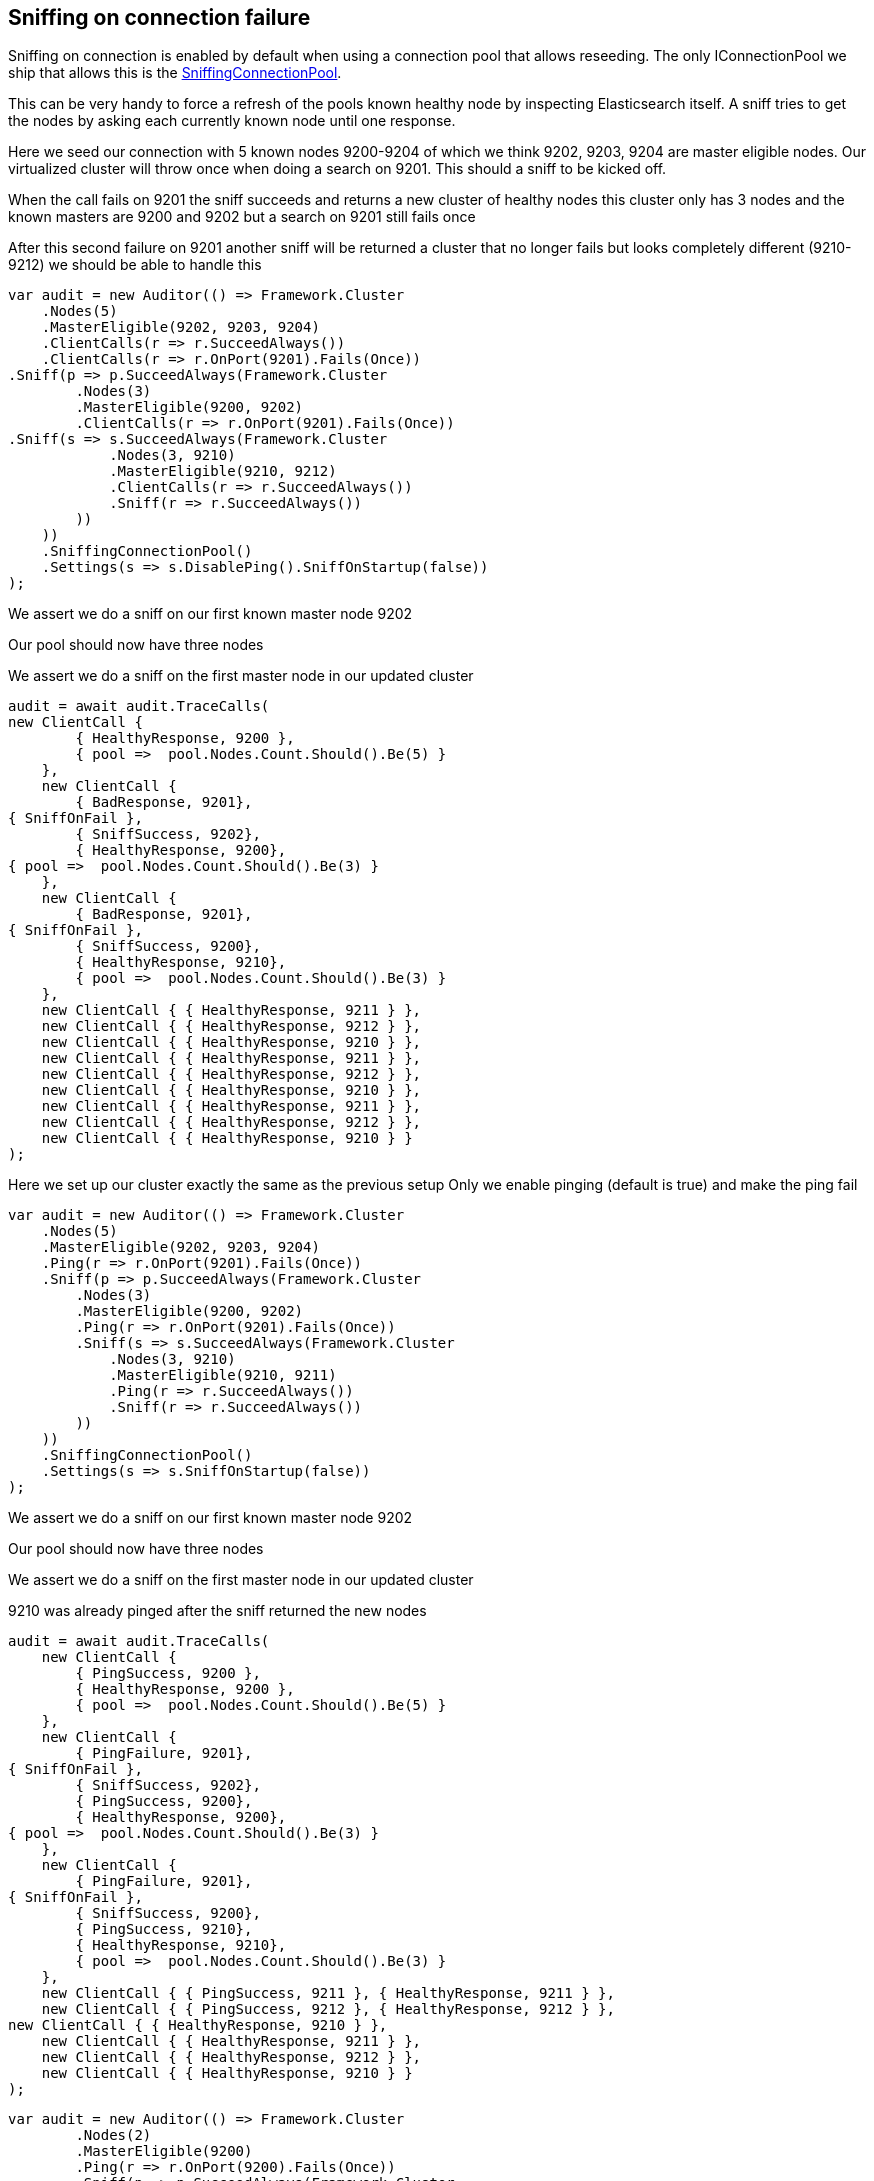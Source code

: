 :ref_current: https://www.elastic.co/guide/en/elasticsearch/reference/5.2

:github: https://github.com/elastic/elasticsearch-net

:nuget: https://www.nuget.org/packages

////
IMPORTANT NOTE
==============
This file has been generated from https://github.com/elastic/elasticsearch-net/tree/5.x/src/Tests/ClientConcepts/ConnectionPooling/Sniffing/OnConnectionFailure.doc.cs. 
If you wish to submit a PR for any spelling mistakes, typos or grammatical errors for this file,
please modify the original csharp file found at the link and submit the PR with that change. Thanks!
////

[[sniffing-on-connection-failure]]
== Sniffing on connection failure

Sniffing on connection is enabled by default when using a connection pool that allows reseeding.
The only IConnectionPool we ship that allows this is the <<sniffing-connection-pool,SniffingConnectionPool>>.

This can be very handy to force a refresh of the pools known healthy node by inspecting Elasticsearch itself.
A sniff tries to get the nodes by asking each currently known node until one response.

Here we seed our connection with 5 known nodes 9200-9204 of which we think
9202, 9203, 9204 are master eligible nodes. Our virtualized cluster will throw once when doing
a search on 9201. This should a sniff to be kicked off.

When the call fails on 9201 the sniff succeeds and returns a new cluster of healthy nodes
this cluster only has 3 nodes and the known masters are 9200 and 9202 but a search on 9201
still fails once

After this second failure on 9201 another sniff will be returned a cluster that no
longer fails but looks completely different (9210-9212) we should be able to handle this

[source,csharp]
----
var audit = new Auditor(() => Framework.Cluster
    .Nodes(5)
    .MasterEligible(9202, 9203, 9204)
    .ClientCalls(r => r.SucceedAlways())
    .ClientCalls(r => r.OnPort(9201).Fails(Once))
.Sniff(p => p.SucceedAlways(Framework.Cluster
        .Nodes(3)
        .MasterEligible(9200, 9202)
        .ClientCalls(r => r.OnPort(9201).Fails(Once))
.Sniff(s => s.SucceedAlways(Framework.Cluster
            .Nodes(3, 9210)
            .MasterEligible(9210, 9212)
            .ClientCalls(r => r.SucceedAlways())
            .Sniff(r => r.SucceedAlways())
        ))
    ))
    .SniffingConnectionPool()
    .Settings(s => s.DisablePing().SniffOnStartup(false))
);
----

We assert we do a sniff on our first known master node 9202 

Our pool should now have three nodes 

We assert we do a sniff on the first master node in our updated cluster 

[source,csharp]
----
audit = await audit.TraceCalls(
new ClientCall {
        { HealthyResponse, 9200 },
        { pool =>  pool.Nodes.Count.Should().Be(5) }
    },
    new ClientCall {
        { BadResponse, 9201},
{ SniffOnFail },
        { SniffSuccess, 9202},
        { HealthyResponse, 9200},
{ pool =>  pool.Nodes.Count.Should().Be(3) }
    },
    new ClientCall {
        { BadResponse, 9201},
{ SniffOnFail },
        { SniffSuccess, 9200},
        { HealthyResponse, 9210},
        { pool =>  pool.Nodes.Count.Should().Be(3) }
    },
    new ClientCall { { HealthyResponse, 9211 } },
    new ClientCall { { HealthyResponse, 9212 } },
    new ClientCall { { HealthyResponse, 9210 } },
    new ClientCall { { HealthyResponse, 9211 } },
    new ClientCall { { HealthyResponse, 9212 } },
    new ClientCall { { HealthyResponse, 9210 } },
    new ClientCall { { HealthyResponse, 9211 } },
    new ClientCall { { HealthyResponse, 9212 } },
    new ClientCall { { HealthyResponse, 9210 } }
);
----

Here we set up our cluster exactly the same as the previous setup
Only we enable pinging (default is true) and make the ping fail

[source,csharp]
----
var audit = new Auditor(() => Framework.Cluster
    .Nodes(5)
    .MasterEligible(9202, 9203, 9204)
    .Ping(r => r.OnPort(9201).Fails(Once))
    .Sniff(p => p.SucceedAlways(Framework.Cluster
        .Nodes(3)
        .MasterEligible(9200, 9202)
        .Ping(r => r.OnPort(9201).Fails(Once))
        .Sniff(s => s.SucceedAlways(Framework.Cluster
            .Nodes(3, 9210)
            .MasterEligible(9210, 9211)
            .Ping(r => r.SucceedAlways())
            .Sniff(r => r.SucceedAlways())
        ))
    ))
    .SniffingConnectionPool()
    .Settings(s => s.SniffOnStartup(false))
);
----

We assert we do a sniff on our first known master node 9202 

Our pool should now have three nodes 

We assert we do a sniff on the first master node in our updated cluster 

9210 was already pinged after the sniff returned the new nodes 

[source,csharp]
----
audit = await audit.TraceCalls(
    new ClientCall {
        { PingSuccess, 9200 },
        { HealthyResponse, 9200 },
        { pool =>  pool.Nodes.Count.Should().Be(5) }
    },
    new ClientCall {
        { PingFailure, 9201},
{ SniffOnFail },
        { SniffSuccess, 9202},
        { PingSuccess, 9200},
        { HealthyResponse, 9200},
{ pool =>  pool.Nodes.Count.Should().Be(3) }
    },
    new ClientCall {
        { PingFailure, 9201},
{ SniffOnFail },
        { SniffSuccess, 9200},
        { PingSuccess, 9210},
        { HealthyResponse, 9210},
        { pool =>  pool.Nodes.Count.Should().Be(3) }
    },
    new ClientCall { { PingSuccess, 9211 }, { HealthyResponse, 9211 } },
    new ClientCall { { PingSuccess, 9212 }, { HealthyResponse, 9212 } },
new ClientCall { { HealthyResponse, 9210 } },
    new ClientCall { { HealthyResponse, 9211 } },
    new ClientCall { { HealthyResponse, 9212 } },
    new ClientCall { { HealthyResponse, 9210 } }
);
----

[source,csharp]
----
var audit = new Auditor(() => Framework.Cluster
        .Nodes(2)
        .MasterEligible(9200)
        .Ping(r => r.OnPort(9200).Fails(Once))
        .Sniff(p => p.SucceedAlways(Framework.Cluster
                .Nodes(10)
                .MasterEligible(9200, 9202, 9201)
                .PublishAddress("10.0.12.1")
        ))
        .SniffingConnectionPool()
        .Settings(s => s.SniffOnStartup(false))
);
Action<Audit, string, int> hostAssert = (a, host, expectedPort) =>
{
    a.Node.Uri.Host.Should().Be(host);
    a.Node.Uri.Port.Should().Be(expectedPort);
};
a.Node.Uri.Host.Should().Be(host);
a.Node.Uri.Port.Should().Be(expectedPort);
----

Our pool should now have three nodes 

[source,csharp]
----
audit = await audit.TraceCalls(
    new ClientCall {
        { PingFailure, a => hostAssert(a, "localhost", 9200)},
        { SniffOnFail },
        { SniffSuccess, a => hostAssert(a, "localhost", 9200)},
        { PingSuccess, a => hostAssert(a, "10.0.12.1", 9200)},
        { HealthyResponse,  a => hostAssert(a, "10.0.12.1", 9200)},
{ pool =>  pool.Nodes.Count.Should().Be(10) }
    }
);
----

